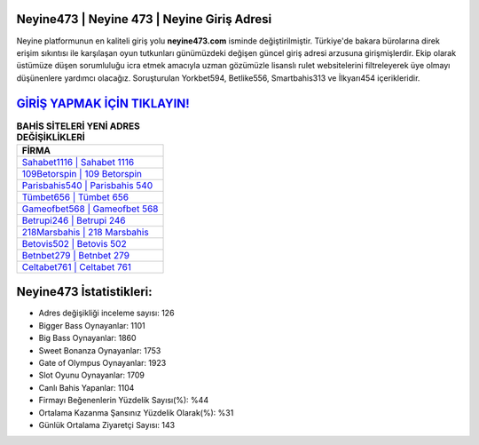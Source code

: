 ﻿Neyine473 | Neyine 473 | Neyine Giriş Adresi
===================================

.. image:: images/neyine-giris.jpg
   :width: 600
   
Neyine platformunun en kaliteli giriş yolu **neyine473.com** isminde değiştirilmiştir. Türkiye'de bakara bürolarına direk erişim sıkıntısı ile karşılaşan oyun tutkunları günümüzdeki değişen güncel giriş adresi arzusuna girişmişlerdir. Ekip olarak üstümüze düşen sorumluluğu icra etmek amacıyla uzman gözümüzle lisanslı rulet websitelerini filtreleyerek üye olmayı düşünenlere yardımcı olacağız. Soruşturulan Yorkbet594, Betlike556, Smartbahis313 ve İlkyarı454 içerikleridir.

`GİRİŞ YAPMAK İÇİN TIKLAYIN! <https://cutt.ly/QwVVg2Vk>`_
==============

.. list-table:: **BAHİS SİTELERİ YENİ ADRES DEĞİŞİKLİKLERİ**
   :widths: 100
   :header-rows: 1

   * - FİRMA
   * - `Sahabet1116 | Sahabet 1116 <sahabet1116-sahabet-1116-sahabet-giris-adresi.html>`_
   * - `109Betorspin | 109 Betorspin <109betorspin-109-betorspin-betorspin-giris-adresi.html>`_
   * - `Parisbahis540 | Parisbahis 540 <parisbahis540-parisbahis-540-parisbahis-giris-adresi.html>`_	 
   * - `Tümbet656 | Tümbet 656 <tumbet656-tumbet-656-tumbet-giris-adresi.html>`_	 
   * - `Gameofbet568 | Gameofbet 568 <gameofbet568-gameofbet-568-gameofbet-giris-adresi.html>`_ 
   * - `Betrupi246 | Betrupi 246 <betrupi246-betrupi-246-betrupi-giris-adresi.html>`_
   * - `218Marsbahis | 218 Marsbahis <218marsbahis-218-marsbahis-marsbahis-giris-adresi.html>`_	 
   * - `Betovis502 | Betovis 502 <betovis502-betovis-502-betovis-giris-adresi.html>`_
   * - `Betnbet279 | Betnbet 279 <betnbet279-betnbet-279-betnbet-giris-adresi.html>`_
   * - `Celtabet761 | Celtabet 761 <celtabet761-celtabet-761-celtabet-giris-adresi.html>`_
	 
Neyine473 İstatistikleri:
===================================	 
* Adres değişikliği inceleme sayısı: 126
* Bigger Bass Oynayanlar: 1101
* Big Bass Oynayanlar: 1860
* Sweet Bonanza Oynayanlar: 1753
* Gate of Olympus Oynayanlar: 1923
* Slot Oyunu Oynayanlar: 1709
* Canlı Bahis Yapanlar: 1104
* Firmayı Beğenenlerin Yüzdelik Sayısı(%): %44
* Ortalama Kazanma Şansınız Yüzdelik Olarak(%): %31
* Günlük Ortalama Ziyaretçi Sayısı: 143
